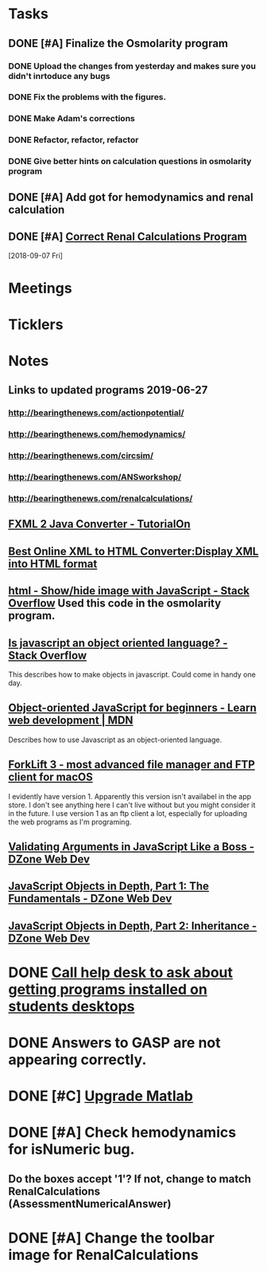 * *Tasks*
** DONE [#A] Finalize the Osmolarity program
*** DONE Upload the changes from yesterday and makes sure you didn't inrtoduce any bugs
*** DONE Fix the problems with the figures.
*** DONE Make Adam's corrections
*** DONE Refactor, refactor, refactor
*** DONE Give better hints on calculation questions in osmolarity program
** DONE [#A] Add got for hemodynamics and renal calculation

** DONE [#A] [[message://%3CF7615B7D-9D3B-4340-8AA1-3F307FB2A49D@rush.edu%3E][Correct Renal Calculations Program]]
:PROPERTIES:
:SYNCID:   69A1A32B-7B87-4EBA-8878-8C29E49EF85B
:ID:       04868A4F-8303-41D8-ACF3-00F83F9A7604
:END:
[2018-09-07 Fri]
* *Meetings*
* *Ticklers*
* *Notes*
** Links to updated programs 2019-06-27
*** http://bearingthenews.com/actionpotential/
*** http://bearingthenews.com/hemodynamics/
*** http://bearingthenews.com/circsim/
*** http://bearingthenews.com/ANSworkshop/
*** http://bearingthenews.com/renalcalculations/

** [[https://www.tutorialon.com/p/fxmltojavaconverter.html][FXML 2 Java Converter - TutorialOn]] 
** [[https://codebeautify.org/xml-to-html-converter][Best Online XML to HTML Converter:Display XML into HTML format]] 
** [[https://stackoverflow.com/questions/15318357/show-hide-image-with-javascript][html - Show/hide image with JavaScript - Stack Overflow]] Used this code in the osmolarity program.
** [[https://stackoverflow.com/questions/5852583/is-javascript-an-object-oriented-language#5852588][Is javascript an object oriented language? - Stack Overflow]] 
This describes how to make objects in javascript.  Could come in handy one day.
** [[https://developer.mozilla.org/en-US/docs/Learn/JavaScript/Objects/Object-oriented_JS][Object-oriented JavaScript for beginners - Learn web development | MDN]] 
Describes how to use Javascript as an object-oriented language.
** [[https://binarynights.com/][ForkLift 3 - most advanced file manager and FTP client for macOS]] 
I evidently have version 1.  Apparently this version isn't availabel in the app store.  I don't see anything here I can't live without but you might consider it in the future.  I use version 1 as an ftp client a lot, especially for uploading the web programs as I'm programing.
** [[https://dzone.com/articles/validating-arguments-in-javascript-like-a-boss?utm_campaign=Feed:%20dzone%2Fwebdev&utm_medium=feed&utm_source=feedpress.me][Validating Arguments in JavaScript Like a Boss - DZone Web Dev]] 
** [[https://dzone.com/articles/javascript-object-in-depth-part-1fundamental?utm_campaign=Feed:%20dzone%2Fwebdev&utm_medium=feed&utm_source=feedpress.me][JavaScript Objects in Depth, Part 1: The Fundamentals - DZone Web Dev]] 
** [[https://dzone.com/articles/javascript-objects-in-depth-part-2-inheritance?utm_campaign=Feed:%20dzone%2Fwebdev&utm_medium=feed&utm_source=feedpress.me][JavaScript Objects in Depth, Part 2: Inheritance - DZone Web Dev]]

* DONE [[message://%3cE4E925AF-0DA3-45E0-B157-D9B86F540C7C@rush.edu%3E][Call help desk to ask about getting programs installed on students desktops]]
* DONE Answers to GASP are not appearing correctly.
* DONE [#C] [[message://%3cb1dcf58b51bf49dd899a616166d9c095@646005169%3E][Upgrade Matlab]]
* DONE [#A] Check hemodynamics for isNumeric bug.
** Do the boxes accept '1'?  If not, change to match RenalCalculations (AssessmentNumericalAnswer)
* DONE [#A] Change the toolbar image for RenalCalculations
